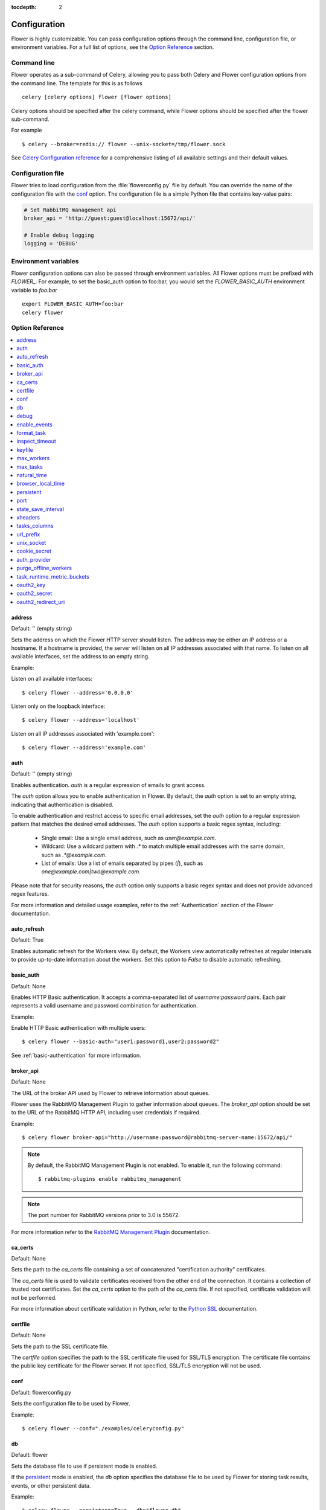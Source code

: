 :tocdepth: 2

Configuration
=============

Flower is highly customizable. You can pass configuration options through the command line,
configuration file, or environment variables. For a full list of options, see the `Option Reference`_ section.

Command line
------------

Flower operates as a sub-command of Celery, allowing you to pass both Celery and Flower
configuration options from the command line. The template for this is as follows ::

    celery [celery options] flower [flower options]

Celery options should be specified after the celery command, while Flower options
should be specified after the flower sub-command.

For example ::

    $ celery --broker=redis:// flower --unix-socket=/tmp/flower.sock

See `Celery Configuration reference`_ for a comprehensive listing of all available settings
and their default values.

.. _`Celery Configuration reference`: https://docs.celeryq.dev/en/latest/userguide/configuration.html

Configuration file
------------------

Flower tries to load configuration from the :file:`flowerconfig.py` file by default.
You can override the name of the configuration file with the `conf`_ option.
The configuration file is a simple Python file that contains key-value pairs:

.. code-block:: python

    # Set RabbitMQ management api
    broker_api = 'http://guest:guest@localhost:15672/api/'

    # Enable debug logging
    logging = 'DEBUG'

Environment variables
---------------------

Flower configuration options can also be passed through environment variables.
All Flower options must be prefixed with `FLOWER_`.
For example, to set the basic_auth option to foo:bar, you would set the
`FLOWER_BASIC_AUTH` environment variable to `foo:bar` ::

    export FLOWER_BASIC_AUTH=foo:bar
    celery flower

.. _options_referance:

Option Reference
-----------------

.. contents::
    :local:
    :depth: 1

.. _address:

address
~~~~~~~

Default: '' (empty string)

Sets the address on which the Flower HTTP server should listen.
The address may be either an IP address or a hostname. If a hostname is provided,
the server will listen on all IP addresses associated with that name.
To listen on all available interfaces, set the address to an empty string.

Example:

Listen on all available interfaces::

    $ celery flower --address='0.0.0.0'

Listen only on the loopback interface::

    $ celery flower --address='localhost'

Listen on all IP addresses associated with 'example.com'::

    $ celery flower --address='example.com'


.. _auth:

auth
~~~~

Default: '' (empty string)

Enables authentication. `auth` is a regular expression of emails to grant access.

The `auth` option allows you to enable authentication in Flower. By default, the `auth` option is set to an empty string, indicating that authentication is disabled.

To enable authentication and restrict access to specific email addresses, set the `auth` option to a regular expression pattern that matches the desired email addresses. The `auth` option supports a basic regex syntax, including:

  - Single email: Use a single email address, such as `user@example.com`.
  - Wildcard: Use a wildcard pattern with `.*` to match multiple email addresses with the same domain, such as `.*@example.com`.
  - List of emails: Use a list of emails separated by pipes (`|`), such as `one@example.com|two@example.com`.

Please note that for security reasons, the `auth` option only supports a basic regex syntax and does not provide advanced regex features.

For more information and detailed usage examples, refer to the :ref:`Authentication` section of the Flower documentation.

.. _auto_refresh:

auto_refresh
~~~~~~~~~~~~

Default: True

Enables automatic refresh for the Workers view.
By default, the Workers view automatically refreshes at regular intervals to provide up-to-date
information about the workers. Set this option to `False` to disable automatic refreshing.

.. _basic_auth:

basic_auth
~~~~~~~~~~

Default: None

Enables HTTP Basic authentication. It accepts a comma-separated list of `username:password` pairs.
Each pair represents a valid username and password combination for authentication.

Example:

Enable HTTP Basic authentication with multiple users::

    $ celery flower --basic-auth="user1:password1,user2:password2"

See :ref:`basic-authentication` for more information.

.. _broker_api:

broker_api
~~~~~~~~~~

Default: None

The URL of the broker API used by Flower to retrieve information about queues.

Flower uses the RabbitMQ Management Plugin to gather information about queues.
The `broker_api` option should be set to the URL of the RabbitMQ HTTP API, including user credentials if required.

Example::

    $ celery flower broker-api="http://username:password@rabbitmq-server-name:15672/api/"

.. Note:: By default, the RabbitMQ Management Plugin is not enabled. To enable it, run the following command::

    $ rabbitmq-plugins enable rabbitmq_management

.. Note:: The port number for RabbitMQ versions prior to 3.0 is 55672.

For more information refer to the `RabbitMQ Management Plugin`_ documentation.

.. _`RabbitMQ Management Plugin`: https://www.rabbitmq.com/management.html

.. _ca_certs:

ca_certs
~~~~~~~~

Default: None

Sets the path to the `ca_certs` file containing a set of concatenated "certification authority" certificates.

The `ca_certs` file is used to validate certificates received from the other end of the connection.
It contains a collection of trusted root certificates. Set the `ca_certs` option to the path of the `ca_certs` file.
If not specified, certificate validation will not be performed.

For more information about certificate validation in Python, refer to the `Python SSL`_ documentation.

.. _`Python SSL`: https://docs.python.org/3/library/ssl.html

.. _certfile:

certfile
~~~~~~~~

Default: None

Sets the path to the SSL certificate file.

The `certfile` option specifies the path to the SSL certificate file used for SSL/TLS encryption.
The certificate file contains the public key certificate for the Flower server.
If not specified, SSL/TLS encryption will not be used.

.. _conf:

conf
~~~~

Default: flowerconfig.py

Sets the configuration file to be used by Flower.

Example::

    $ celery flower --conf="./examples/celeryconfig.py"

.. _db:

db
~~

Default: flower

Sets the database file to use if persistent mode is enabled.

If the `persistent`_ mode is enabled, the `db` option specifies the database file
to be used by Flower for storing task results, events, or other persistent data.

Example::

    $ celery flower --persistent=True --db="flower_db"

.. _debug:

debug
~~~~~

Default: False

Enables the debug mode

.. Note:: When debug mode is enabled, Flower may print sensitive information

.. _enable_events:

enable_events
~~~~~~~~~~~~~

Default: True

When enabled, Flower periodically sends Celery `enable_events` commands to all workers.
Enabling Celery events allows Flower to receive real-time updates about task events
from the Celery workers.

You can also enable events directly when running Celery workers by using the `-E` flag.
For more information, refer to the `Celery documentation <https://docs.celeryq.dev/en/stable/reference/cli.html#cmdoption-celery-worker-E>`_:

.. _format_task:

format_task
~~~~~~~~~~~

Default: None

Modifies the default task formatting.

The `format_task` function allows to modify the default formatting of tasks.
By defining the `format_task` function in the `flowerconfig.py` configuration file,
you can customize the task object before it is displayed. The `format_task` function accepts a task object
as a parameter and should return the modified version of the task.

This function is particularly useful for filtering out sensitive information or limiting display lengths of task arguments, kwargs, or results.

The example below shows how to filter arguments and limit display lengths:

.. code-block:: python

    from flower.utils.template import humanize

    def format_task(task):
        task.args = humanize(task.args, length=10)
        task.kwargs.pop('credit_card_number')
        task.result = humanize(task.result, length=20)
        return task

.. _inspect_timeout:

inspect_timeout
~~~~~~~~~~~~~~~

Default: 1000

Sets the timeout for the worker inspect commands in milliseconds.

Worker inspection involves retrieving information about the workers, such as their current status, tasks, and resource usage.

.. _keyfile:

keyfile
~~~~~~~

Default: None

Sets the path to the SSL key file.

The key file contains the private key corresponding to the SSL certificate.
If not specified, or set to `None`, SSL/TLS encryption will not be used.

.. _max_workers:

max_workers
~~~~~~~~~~~

Default: 5000

Sets the maximum number of workers to keep in memory

.. _max_tasks:

max_tasks
~~~~~~~~~

Default: 100000

Sets the maximum number of tasks to keep in memory

.. _natural_time:

natural_time
~~~~~~~~~~~~

Default: False

Enables showing time relative to the page refresh time in a more human-readable format.

When enabled, timestamps will be shown as relative time such as "2 minutes ago" or "1 hour ago" instead of the exact timestamp.


.. _browser_local_time:

browser_local_time
~~~~~~~~~~~~~~~~~~

Default: False

Show time in the browser's local timezone. If not specified, or set to `False`, the timezone of the Celery app is used.

.. _persistent:

persistent
~~~~~~~~~~

Default: False

Enables persistent mode in Flower.

When persistent mode is enabled, Flower saves its current state and reloads it upon restart.
This ensures that Flower retains its state and configuration across restarts.
Flower stores its state in a database file specified by the `db`_ option.

.. _port:

port
~~~~

Default: 5555

Sets the port number for running the Flower HTTP server.

.. _state_save_interval:

state_save_interval
~~~~~~~~~~~~~~~~~~~

Default: 0

Sets the interval for saving the Flower state.

Flower state includes information about workers, tasks. The state is saved periodically to ensure data persistence and recovery upon restart.

By default, periodic saving is disabled. Flower will not automatically save its state at regular intervals.
If you want to enable periodic state saving, set the `state_save_interval` option to a positive integer value representing the interval in milliseconds.

.. _xheaders:

xheaders
~~~~~~~~

Default: False

Enables support for `X-Real-Ip` and `X-Scheme` headers.

The `xheaders` option allows Flower to enable support for `X-Real-Ip` and `X-Scheme` headers.
These headers are commonly used in proxy or load balancer configurations to preserve the original client IP address and scheme.

.. _tasks_columns:

tasks_columns
~~~~~~~~~~~~~

Default: name,uuid,state,args,kwargs,result,received,started,runtime,worker

Specifies the list of comma-delimited columns to display on the `/tasks` page.

The `tasks_columns` option allows you to customize the columns displayed on the `/tasks` page in Flower.
By default, the specified columns are: name, uuid, state, args, kwargs, result, received, started, runtime, and worker.

Available columns are:

  - `name`
  - `uuid`
  - `state`
  - `args`
  - `kwargs`
  - `result`
  - `received`
  - `started`
  - `runtime`
  - `worker`
  - `retries`
  - `revoked`
  - `exception`
  - `expires`
  - `eta`

Example::

    $ celery flower --tasks-columns='name,uuid,state,args,kwargs,result,received,started,runtime,worker,retries,revoked,exception,expires,eta'

In the above example, all available columns are displayed.

.. _url_prefix:

url_prefix
~~~~~~~~~~

Default: '' (empty string)

Enables deploying Flower on a non-root URL.

The `url_prefix` option allows you to deploy Flower on a non-root URL.
By default, Flower is deployed on the root URL. However, if you need to run Flower on a specific path,
such as `http://example.com/flower`, you can specify the desired URL prefix using the `url_prefix` option.

.. _unix_socket:

unix_socket
~~~~~~~~~~~

Default: '' (empty string)

Runs Flower using a UNIX socket file.

The `unix_socket` option allows you to run Flower using a UNIX socket file instead of a network port.
By default, the `unix_socket` option is set to an empty string, indicating that Flower should not use a UNIX socket.

To run Flower using a UNIX socket file, set the `unix_socket` option to the desired path of the UNIX socket file.
Flower will then bind to the specified socket file instead of a network port.

Example::

    $ celery flower --unix-socket='/var/run/flower.sock'

.. _cookie_secret:

cookie_secret
~~~~~~~~~~~~~

Default: token_urlsafe(64) (random string)

Sets a secret key for signing cookies.

The `cookie_secret` option allows you to set a secret key used for signing cookies in Flower.

By default, the `cookie_secret` option is set to 'token_urlsafe(64)', which generates a random string of length 64 characters as the secret key.
This provides a good level of security for signing cookies. If you want to specify a custom secret key, you can set the `cookie_secret` option to the desired string.

.. _auth_provider:

auth_provider
~~~~~~~~~~~~~

Default: None

Sets the authentication provider for Flower.

The `auth_provider` option allows you to set the authentication provider for Flower.
By default, the `auth_provider` option is set to `None`, indicating that no authentication provider is configured.

To enable authentication and specify an authentication provider, set the `auth_provider` option to one of the following values:

  - Google `flower.views.auth.GoogleAuth2LoginHandler`
  - GitHub `flower.views.auth.GithubLoginHandler`
  - GitLab `flower.views.auth.GitLabLoginHandler`
  - Okta `flower.views.auth.OktaLoginHandler`

See also :ref:`Authentication` for usage examples

.. _purge_offline_workers:

purge_offline_workers
~~~~~~~~~~~~~~~~~~~~~

Default: None

Time (in seconds) after which offline workers are automatically removed from the Workers view.
By default, offline workers will remain on the dashboard indefinitely.

.. _task_runtime_metric_buckets:

task_runtime_metric_buckets
~~~~~~~~~~~~~~~~~~~~~~~~~~~

Default: 'Histogram.DEFAULT_BUCKETS' (default prometheus buckets)

Sets the task runtime latency buckets.

You can provide the `buckets` value as a comma-separated list of values.

Example::

    $ celery flower --task-runtime-metric-buckets=1,5,10,inf

The buckets represent the upper bounds of the latency intervals.
You can specify them as integer or float values. The `inf` value represents positive infinity, indicating
that the last bucket captures all values greater than or equal to the previous bucket.

.. _oauth2_key:

oauth2_key
~~~~~~~~~~

Default: None

Sets the OAuth 2.0 key (client ID) issued by the OAuth 2.0 provider

`oauth2_key` option should be used with :ref:`auth`, :ref:`auth_provider`, :ref:`oauth2_redirect_uri` and :ref:`oauth2_secret` options.

.. _oauth2_secret:

oauth2_secret
~~~~~~~~~~~~~

Default: None

Sets the OAuth 2.0 secret issued by the OAuth 2.0 provider

`oauth2_secret` option should be used with :ref:`auth`, :ref:`auth_provider`, :ref:`oauth2_redirect_uri` and :ref:`oauth2_key` options.

.. _oauth2_redirect_uri:

oauth2_redirect_uri
~~~~~~~~~~~~~~~~~~~

Default: None

Sets the URI to which an OAuth 2.0 server redirects the user after successful authentication and authorization.

`oauth2_redirect_uri` option should be used with :ref:`auth`, :ref:`auth_provider`, :ref:`oauth2_key` and :ref:`oauth2_secret` options.
